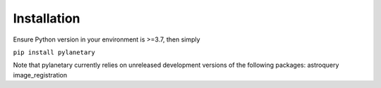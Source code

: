 Installation
************

Ensure Python version in your environment is >=3.7, then simply

``pip install pylanetary``

Note that pylanetary currently relies on unreleased development versions of the following packages:
astroquery
image_registration